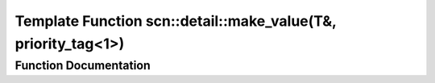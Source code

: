 .. _exhale_function_namespacescn_1_1detail_1a1f16703d88eaff3481c2e9586a0429bd:

Template Function scn::detail::make_value(T&, priority_tag<1>)
==============================================================

.. did not find file this was defined in


Function Documentation
----------------------


.. doxygenfunction:: scn::detail::make_value(T&, priority_tag<1>)

